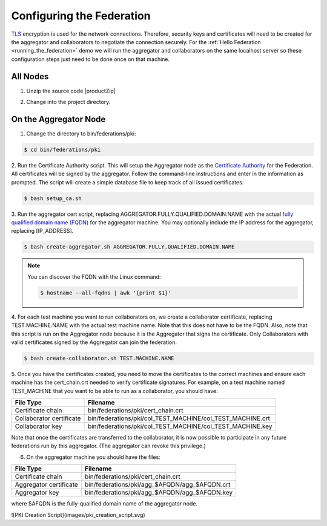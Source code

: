 .. # Copyright (C) 2020 Intel Corporation
.. # Licensed subject to the terms of the separately executed evaluation license agreement between Intel Corporation and you.

**************************
Configuring the Federation
**************************

`TLS <https://en.wikipedia.org/wiki/Transport_Layer_Security>`_ encryption is
used for the network connections.
Therefore, security keys and certificates will need to be created for the
aggregator and collaborators
to negotiate the connection securely. For the :ref:`Hello Federation <running_the_federation>` demo
we will run the aggregator and collaborators on the same localhost server
so these configuration steps just need to be done once on that machine.

.. _install_certs:

All Nodes
#########

1.	Unzip the source code |productZip|

.. code-block:: console
   :substitutions:

   $ unzip |productZip|

2.	Change into the project directory.

.. code-block:: console
   :substitutions:

   $ cd |productDir|

On the Aggregator Node
######################

1.	Change the directory to bin/federations/pki:

.. code-block:: console

  $ cd bin/federations/pki

2.	Run the Certificate Authority script. This will setup the Aggregator node
as the `Certificate Authority <https://en.wikipedia.org/wiki/Certificate_authority>`_
for the Federation. All certificates will be
signed by the aggregator. Follow the command-line instructions and enter
in the information as prompted. The script will create a simple database
file to keep track of all issued certificates.

.. code-block:: console

  $ bash setup_ca.sh

3.	Run the aggregator cert script, replacing AGGREGATOR.FULLY.QUALIFIED.DOMAIN.NAME
with the actual `fully qualified domain name (FQDN) <https://en.wikipedia.org/wiki/Fully_qualified_domain_name>`_
for the aggregator machine. You may optionally include the
IP address for the aggregator, replacing [IP_ADDRESS].

.. code-block:: console

  $ bash create-aggregator.sh AGGREGATOR.FULLY.QUALIFIED.DOMAIN.NAME

.. note::
   You can discover the FQDN with the Linux command:

   .. code-block:: console

     $ hostname --all-fqdns | awk '{print $1}'

4.	For each test machine you want to run collaborators on, we create a collaborator
certificate, replacing TEST.MACHINE.NAME with the actual test machine name.
Note that this does not have to be the FQDN. Also, note that this script
is run on the Aggregator node because it is the Aggregator that signs the
certificate. Only Collaborators with valid certificates signed by
the Aggregator can join the federation.

.. code-block:: console

  $ bash create-collaborator.sh TEST.MACHINE.NAME

5.	Once you have the certificates created, you need to move the certificates
to the correct machines and ensure each machine has the cert_chain.crt
needed to verify certificate signatures.
For example, on a test machine named TEST_MACHINE that
you want to be able to run as a collaborator, you should have:

+---------------------------+--------------------------------------------------------------+
| File Type                 | Filename                                                     |
+===========================+==============================================================+
| Certificate chain         | bin/federations/pki/cert_chain.crt                           |
+---------------------------+--------------------------------------------------------------+
| Collaborator certificate  | bin/federations/pki/col_TEST_MACHINE/col_TEST_MACHINE.crt    |
+---------------------------+--------------------------------------------------------------+
| Collaborator key          | bin/federations/pki/col_TEST_MACHINE/col_TEST_MACHINE.key    |
+---------------------------+--------------------------------------------------------------+

Note that once the certificates are transferred to the collaborator,
it is now possible
to participate in any future federations run by this aggregator.
(The aggregator can revoke this privilege.)

6.	On the aggregator machine you should have the files:

+---------------------------+--------------------------------------------------+
| File Type                 | Filename                                         |
+===========================+==================================================+
| Certificate chain         | bin/federations/pki/cert_chain.crt               |
+---------------------------+--------------------------------------------------+
| Aggregator certificate    | bin/federations/pki/agg_$AFQDN/agg_$AFQDN.crt    |
+---------------------------+--------------------------------------------------+
| Aggregator key            | bin/federations/pki/agg_$AFQDN/agg_$AFQDN.key    |
+---------------------------+--------------------------------------------------+

where $AFQDN is the fully-qualified domain name of the aggregator node.

![PKI Creation Script](images/pki_creation_script.svg)
